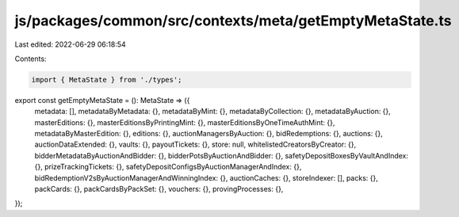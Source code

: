 js/packages/common/src/contexts/meta/getEmptyMetaState.ts
=========================================================

Last edited: 2022-06-29 06:18:54

Contents:

.. code-block:: ts

    import { MetaState } from './types';

export const getEmptyMetaState = (): MetaState => ({
  metadata: [],
  metadataByMetadata: {},
  metadataByMint: {},
  metadataByCollection: {},
  metadataByAuction: {},
  masterEditions: {},
  masterEditionsByPrintingMint: {},
  masterEditionsByOneTimeAuthMint: {},
  metadataByMasterEdition: {},
  editions: {},
  auctionManagersByAuction: {},
  bidRedemptions: {},
  auctions: {},
  auctionDataExtended: {},
  vaults: {},
  payoutTickets: {},
  store: null,
  whitelistedCreatorsByCreator: {},
  bidderMetadataByAuctionAndBidder: {},
  bidderPotsByAuctionAndBidder: {},
  safetyDepositBoxesByVaultAndIndex: {},
  prizeTrackingTickets: {},
  safetyDepositConfigsByAuctionManagerAndIndex: {},
  bidRedemptionV2sByAuctionManagerAndWinningIndex: {},
  auctionCaches: {},
  storeIndexer: [],
  packs: {},
  packCards: {},
  packCardsByPackSet: {},
  vouchers: {},
  provingProcesses: {},
});


